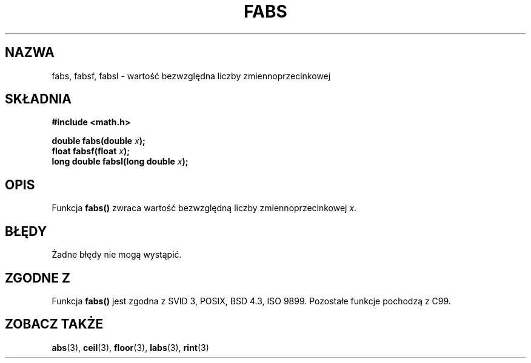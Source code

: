 .\" {PTM/AB/0.1/20-12-1998/"fabs - wartość bezwlględna liczby zmiennoprzecinkowej"}
.\" translated by Adam Byrtek <abyrtek@priv.onet.pl>
.\" Last update: A. Krzysztofowicz <ankry@mif.pg.gda.pl>, Dec 2001, manpages 1.45
.\" ------------
.\" Copyright 1993 David Metcalfe (david@prism.demon.co.uk)
.\"
.\" Permission is granted to make and distribute verbatim copies of this
.\" manual provided the copyright notice and this permission notice are
.\" preserved on all copies.
.\"
.\" Permission is granted to copy and distribute modified versions of this
.\" manual under the conditions for verbatim copying, provided that the
.\" entire resulting derived work is distributed under the terms of a
.\" permission notice identical to this one
.\" 
.\" Since the Linux kernel and libraries are constantly changing, this
.\" manual page may be incorrect or out-of-date.  The author(s) assume no
.\" responsibility for errors or omissions, or for damages resulting from
.\" the use of the information contained herein.  The author(s) may not
.\" have taken the same level of care in the production of this manual,
.\" which is licensed free of charge, as they might when working
.\" professionally.
.\" 
.\" Formatted or processed versions of this manual, if unaccompanied by
.\" the source, must acknowledge the copyright and authors of this work.
.\"
.\" References consulted:
.\"     Linux libc source code
.\"     Lewine's _POSIX Programmer's Guide_ (O'Reilly & Associates, 1991)
.\"     386BSD man pages
.\" Modified Sat Jul 24 19:42:04 1993 by Rik Faith (faith@cs.unc.edu)
.\" Added fabsl, fabsf, aeb, 2001-06-07
.\"
.TH FABS 3 2001-06-07 "" "Podręcznik programisty Linuksa"
.SH NAZWA
fabs, fabsf, fabsl \- wartość bezwzględna liczby zmiennoprzecinkowej
.SH SKŁADNIA
.nf
.B #include <math.h>
.sp
.BI "double fabs(double " x );
.br
.BI "float fabsf(float " x );
.br
.BI "long double fabsl(long double " x );
.fi
.SH OPIS
Funkcja \fBfabs()\fP zwraca wartość bezwzględną liczby zmiennoprzecinkowej
\fIx\fP.
.SH BŁĘDY
Żadne błędy nie mogą wystąpić.
.SH "ZGODNE Z"
Funkcja
.B fabs()
jest zgodna z SVID 3, POSIX, BSD 4.3, ISO 9899.
Pozostałe funkcje pochodzą z C99.
.SH "ZOBACZ TAKŻE"
.BR abs (3),
.BR ceil (3),
.BR floor (3),
.BR labs (3),
.BR rint (3)
